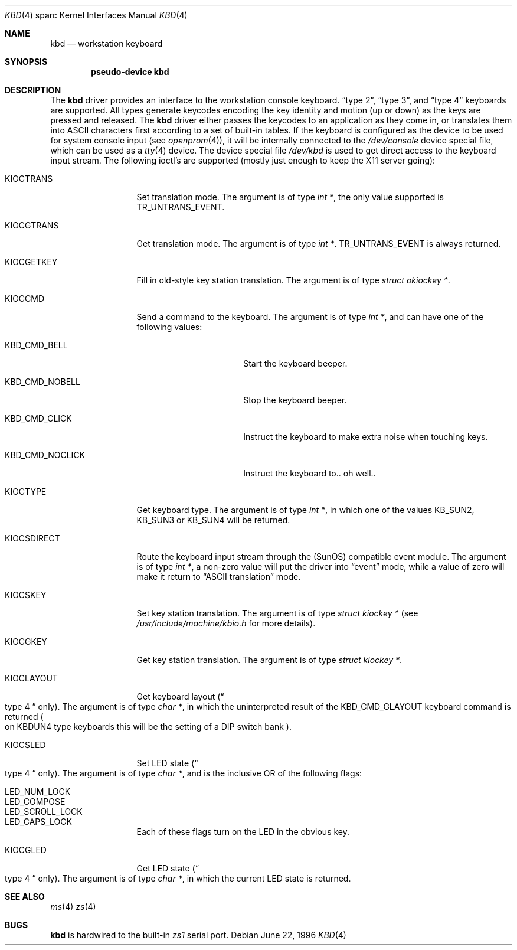 .\"	$OpenBSD: kbd.4,v 1.2 1998/03/08 01:16:07 johns Exp $
.\"	$NetBSD: kbd.4,v 1.3 1997/11/25 22:15:56 pk Exp $
.\"
.\" Copyright (c) 1996 The NetBSD Foundation, Inc.
.\" All rights reserved.
.\"
.\" This code is derived from software contributed to The NetBSD Foundation
.\" by Paul Kranenburg.
.\"
.\" Redistribution and use in source and binary forms, with or without
.\" modification, are permitted provided that the following conditions
.\" are met:
.\" 1. Redistributions of source code must retain the above copyright
.\"    notice, this list of conditions and the following disclaimer.
.\" 2. Redistributions in binary form must reproduce the above copyright
.\"    notice, this list of conditions and the following disclaimer in the
.\"    documentation and/or other materials provided with the distribution.
.\" 3. All advertising materials mentioning features or use of this software
.\"    must display the following acknowledgement:
.\"        This product includes software developed by the NetBSD
.\"        Foundation, Inc. and its contributors.
.\" 4. Neither the name of The NetBSD Foundation nor the names of its
.\"    contributors may be used to endorse or promote products derived
.\"    from this software without specific prior written permission.
.\"
.\" THIS SOFTWARE IS PROVIDED BY THE NETBSD FOUNDATION, INC. AND CONTRIBUTORS
.\" ``AS IS'' AND ANY EXPRESS OR IMPLIED WARRANTIES, INCLUDING, BUT NOT LIMITED
.\" TO, THE IMPLIED WARRANTIES OF MERCHANTABILITY AND FITNESS FOR A PARTICULAR
.\" PURPOSE ARE DISCLAIMED.  IN NO EVENT SHALL THE FOUNDATION OR CONTRIBUTORS 
.\" BE LIABLE FOR ANY DIRECT, INDIRECT, INCIDENTAL, SPECIAL, EXEMPLARY, OR
.\" CONSEQUENTIAL DAMAGES (INCLUDING, BUT NOT LIMITED TO, PROCUREMENT OF
.\" SUBSTITUTE GOODS OR SERVICES; LOSS OF USE, DATA, OR PROFITS; OR BUSINESS
.\" INTERRUPTION) HOWEVER CAUSED AND ON ANY THEORY OF LIABILITY, WHETHER IN
.\" CONTRACT, STRICT LIABILITY, OR TORT (INCLUDING NEGLIGENCE OR OTHERWISE)
.\" ARISING IN ANY WAY OUT OF THE USE OF THIS SOFTWARE, EVEN IF ADVISED OF THE
.\" POSSIBILITY OF SUCH DAMAGE.
.\"
.Dd June 22, 1996
.Dt KBD 4 sparc
.Os
.Sh NAME
.Nm kbd
.Nd workstation keyboard
.Sh SYNOPSIS
.Cd "pseudo-device kbd"
.Sh DESCRIPTION
The
.Nm
driver provides an interface to the workstation console keyboard.
.Dq type 2 ,
.Dq type 3 ,
and
.Dq type 4
keyboards are supported. All types generate keycodes encoding the
key identity and motion (up or down) as the keys are pressed and released.
The
.Nm
driver either passes the keycodes to an application as they come in, or
translates them into ASCII characters first according to a set of built-in
tables.
If the keyboard is configured as the device
to be used for system console input
.Pq see Xr openprom 4 ,
it will be internally connected to the
.Pa /dev/console
device special file, which can be used as a
.Xr tty 4
device.
The device special file
.Pa /dev/kbd
is used to get direct access to the keyboard input stream. The following
ioctl's are supported (mostly just enough to keep the X11 server going):
.Bl -tag -width KIOCSDIRECT
.It KIOCTRANS
Set translation mode. The argument is of type
.Fa "int *" ,
the only value supported is
.Dv TR_UNTRANS_EVENT .
.It KIOCGTRANS
Get translation mode. The argument is of type
.Fa "int *" .
.Dv TR_UNTRANS_EVENT
is always returned.
.It KIOCGETKEY
Fill in old-style key station translation. The argument is of type
.Fa "struct okiockey *" .
.It KIOCCMD
Send a command to the keyboard. The argument is of type
.Fa "int *" ,
and can have one of the following values:
.Bl -tag -width KBD_CMD_NOCLICK
.It KBD_CMD_BELL
Start the keyboard beeper.
.It KBD_CMD_NOBELL
Stop the keyboard beeper.
.It KBD_CMD_CLICK
Instruct the keyboard to make extra noise when touching keys.
.It KBD_CMD_NOCLICK
Instruct the keyboard to.. oh well..
.El
.It KIOCTYPE
Get keyboard type. The argument is of type
.Fa "int *" ,
in which one of the values
.Dv KB_SUN2 ,
.Dv KB_SUN3
or
.Dv KB_SUN4
will be returned.
.It KIOCSDIRECT
Route the keyboard input stream through the (SunOS) compatible event module.
The argument is of type
.Fa "int *" ,
a non-zero value will put the driver into
.Dq event
mode, while a value of zero will make it return to
.Dq ASCII translation
mode.
.It KIOCSKEY
Set key station translation. The argument is of type
.Fa "struct kiockey *" 
.Pq see Pa /usr/include/machine/kbio.h No for more details .
.It KIOCGKEY
Get key station translation. The argument is of type
.Fa "struct kiockey *" .
.It KIOCLAYOUT
Get keyboard layout
.Pq Do type 4 Dc only .
The argument is of type
.Fa "char *" ,
in which the uninterpreted result of the
.Dv KBD_CMD_GLAYOUT
keyboard command is returned
.Po on Dv KBDUN4
type keyboards this will be the setting of a DIP switch bank
.Pc .
.It KIOCSLED
Set LED state
.Pq Do type 4 Dc only .
The argument is of type
.Fa "char *" ,
and is the inclusive OR of the following flags:
.Pp
.Bl -tag -width LED_SCROLL_LOCK -compact
.It LED_NUM_LOCK
.It LED_COMPOSE
.It LED_SCROLL_LOCK
.It LED_CAPS_LOCK
.El
.Pp
Each of these flags turn on the LED in the obvious key.
.It KIOCGLED
Get LED state
.Pq Do type 4 Dc only .
The argument is of type
.Fa "char *" ,
in which the current LED state is returned.
.El
.Sh SEE ALSO
.Xr ms 4
.Xr zs 4
.Sh BUGS
.Nm
is hardwired to the built-in
.Em zs1
serial port.
